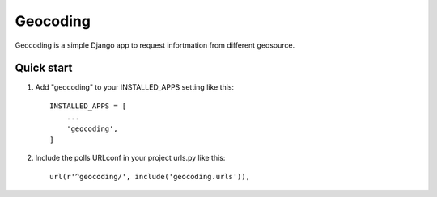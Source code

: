 =========
Geocoding
=========

Geocoding is a simple Django app to request infortmation from
different geosource.

Quick start
-----------

1. Add "geocoding" to your INSTALLED_APPS setting like this::

    INSTALLED_APPS = [
        ...
        'geocoding',
    ]

2. Include the polls URLconf in your project urls.py like this::

    url(r'^geocoding/', include('geocoding.urls')),
